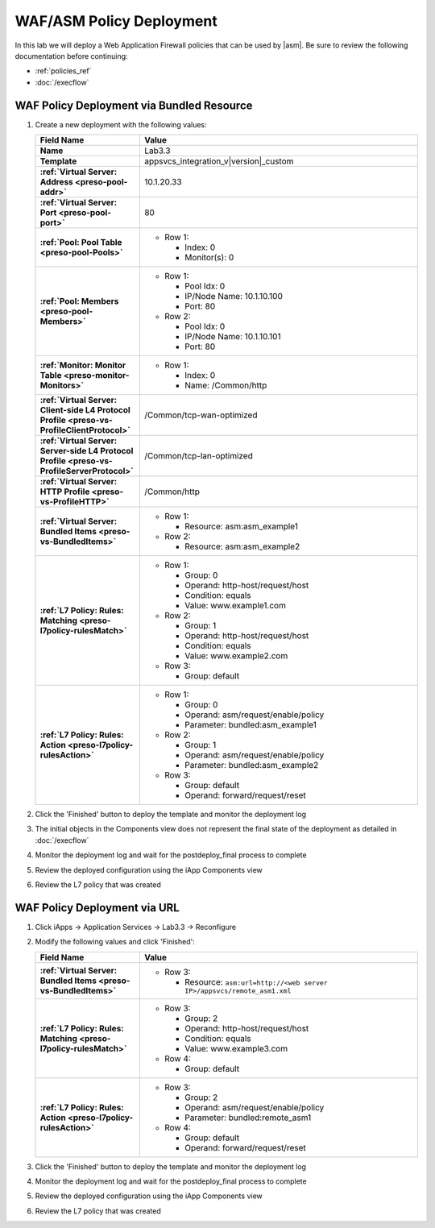 .. |labmodule| replace:: 3
.. |labnum| replace:: 3
.. |labdot| replace:: |labmodule|\ .\ |labnum|
.. |labund| replace:: |labmodule|\ _\ |labnum|
.. |labname| replace:: Lab\ |labdot|
.. |labnameund| replace:: Lab\ |labund|

WAF/ASM Policy Deployment
-------------------------

In this lab we will deploy a Web Application Firewall policies that can be used 
by |asm|.  Be sure to review the following documentation before continuing:

- :ref:`policies_ref`
- :doc:`/execflow`

WAF Policy Deployment via Bundled Resource
^^^^^^^^^^^^^^^^^^^^^^^^^^^^^^^^^^^^^^^^^^

#. Create a new deployment with the following values:

   .. list-table::
        :widths: 30 80
        :header-rows: 1
        :stub-columns: 1

        * - Field Name
          - Value
        * - Name
          - |labname|
        * - Template
          - appsvcs_integration_v\ |version|\ _custom
        * - :ref:`Virtual Server: Address <preso-pool-addr>`
          - 10.1.20.\ |labmodule|\ |labnum|
        * - :ref:`Virtual Server: Port <preso-pool-port>`
          - 80
        * - :ref:`Pool: Pool Table <preso-pool-Pools>`
          - - Row 1: 

              - Index: 0 
              - Monitor(s): 0

        * - :ref:`Pool: Members <preso-pool-Members>`
          - - Row 1: 

              - Pool Idx: 0
              - IP/Node Name: 10.1.10.100
              - Port: 80

            - Row 2:

              - Pool Idx: 0
              - IP/Node Name: 10.1.10.101
              - Port: 80

        * - :ref:`Monitor: Monitor Table <preso-monitor-Monitors>`
          - - Row 1: 

              - Index: 0 
              - Name: /Common/http

        * - :ref:`Virtual Server: Client-side L4 Protocol Profile <preso-vs-ProfileClientProtocol>`
          - /Common/tcp-wan-optimized
        * - :ref:`Virtual Server: Server-side L4 Protocol Profile <preso-vs-ProfileServerProtocol>`
          - /Common/tcp-lan-optimized
        * - :ref:`Virtual Server: HTTP Profile <preso-vs-ProfileHTTP>`
          - /Common/http
        * - :ref:`Virtual Server: Bundled Items <preso-vs-BundledItems>`
          - - Row 1: 

              - Resource: asm:asm_example1

            - Row 2: 

              - Resource: asm:asm_example2

        * - :ref:`L7 Policy: Rules: Matching <preso-l7policy-rulesMatch>`
          - - Row 1: 

              - Group: 0
              - Operand: http-host/request/host
              - Condition: equals
              - Value: www.example1.com

            - Row 2: 

              - Group: 1
              - Operand: http-host/request/host
              - Condition: equals
              - Value: www.example2.com

            - Row 3: 

              - Group: default             

        * - :ref:`L7 Policy: Rules: Action <preso-l7policy-rulesAction>`
          - - Row 1: 

              - Group: 0
              - Operand: asm/request/enable/policy
              - Parameter: bundled:asm_example1

            - Row 2: 

              - Group: 1
              - Operand: asm/request/enable/policy
              - Parameter: bundled:asm_example2

            - Row 3: 

              - Group: default
              - Operand: forward/request/reset

#. Click the 'Finished' button to deploy the template and monitor the deployment
   log
#. The initial objects in the Components view does not represent the final 
   state of the deployment as detailed in :doc:`/execflow`
#. Monitor the deployment log and wait for the postdeploy_final process to 
   complete
#. Review the deployed configuration using the iApp Components view
#. Review the L7 policy that was created

WAF Policy Deployment via URL
^^^^^^^^^^^^^^^^^^^^^^^^^^^^^

#. Click iApps -> Application Services -> |labname| -> Reconfigure
#. Modify the following values and click 'Finished':

   .. list-table::
        :widths: 30 80
        :header-rows: 1
        :stub-columns: 1

        * - Field Name
          - Value
        * - :ref:`Virtual Server: Bundled Items <preso-vs-BundledItems>`
          - - Row 3: 

              - Resource: ``asm:url=http://<web server IP>/appsvcs/remote_asm1.xml``

        * - :ref:`L7 Policy: Rules: Matching <preso-l7policy-rulesMatch>`
          - - Row 3: 

              - Group: 2
              - Operand: http-host/request/host
              - Condition: equals
              - Value: www.example3.com

            - Row 4: 

              - Group: default             

        * - :ref:`L7 Policy: Rules: Action <preso-l7policy-rulesAction>`
          - - Row 3: 

              - Group: 2
              - Operand: asm/request/enable/policy
              - Parameter: bundled:remote_asm1

            - Row 4: 

              - Group: default
              - Operand: forward/request/reset

#. Click the 'Finished' button to deploy the template and monitor the deployment
   log
#. Monitor the deployment log and wait for the postdeploy_final process to 
   complete
#. Review the deployed configuration using the iApp Components view
#. Review the L7 policy that was created

